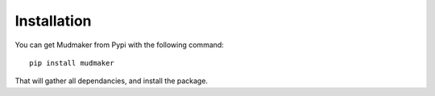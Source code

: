 Installation
================

You can get Mudmaker from Pypi with the following command::

    pip install mudmaker

That will gather all dependancies, and install the package.
